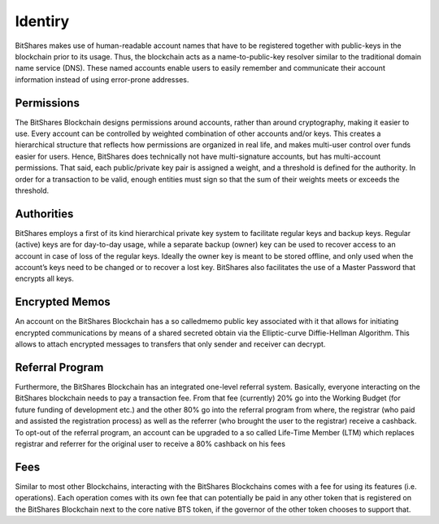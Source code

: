 
Identiry
================
BitShares makes use of human-readable account names that have to be registered together with public-keys in the blockchain prior to its usage. Thus, the blockchain acts as a name-to-public-key resolver similar to the traditional domain name service (DNS). These named accounts enable users to easily remember and communicate their account information instead of using error-prone addresses.

Permissions
---------------
The BitShares Blockchain designs permissions around accounts, rather than around cryptography, making it easier to use. Every account can be controlled by weighted combination of other accounts and/or keys. This creates a hierarchical structure that reflects how permissions are organized in real life, and makes multi-user control over funds easier for users. Hence, BitShares does technically not have multi-signature accounts, but has multi-account permissions. That said, each public/private key pair is assigned a weight, and a threshold is defined for the authority. In order for a transaction to be valid, enough entities must sign so that the sum of their weights meets or exceeds the threshold. 

Authorities
--------------
BitShares employs a first of its kind hierarchical private key system to facilitate regular keys and backup keys. Regular (active) keys are for day-to-day usage, while a separate backup (owner) key can be used to recover access to an account in case of loss of the regular keys. Ideally the owner key is meant to be stored offline, and only used when the account’s keys need to be changed or to recover a lost key. BitShares also facilitates the use of a Master Password that encrypts all keys. 

Encrypted Memos
-----------------
An account on the BitShares Blockchain has a so calledmemo public key associated with it that allows for initiating encrypted communications by means of a shared secreted obtain via the Elliptic-curve Diffie-Hellman Algorithm. This allows to attach encrypted messages to transfers that only sender and receiver can decrypt.

Referral Program
-------------------
Furthermore, the BitShares Blockchain has an integrated one-level referral system. Basically, everyone interacting on the BitShares blockchain needs to pay a transaction fee. From that fee (currently) 20% go into the Working Budget (for future funding of development etc.) and the other 80% go into the referral program from where, the registrar (who paid and assisted the registration process) as well as the referrer (who brought the user to the registrar) receive a cashback. To opt-out of the referral program, an account can be upgraded to a so called Life-Time Member (LTM) which replaces registrar and referrer for the original user to receive a 80% cashback on his fees

Fees
-----
Similar to most other Blockchains, interacting with the BitShares Blockchains comes with a fee for using its features (i.e. operations). Each operation comes with its own fee that can potentially be paid in any other token that is registered on the BitShares Blockchain next to the core native BTS token, if the governor of the other token chooses to support that. 

